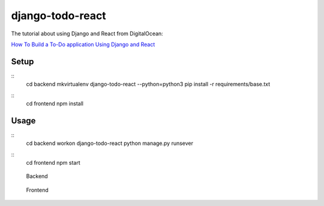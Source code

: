 django-todo-react
=================

The tutorial about using Django and React from DigitalOcean:


`How To Build a To-Do application Using Django and React <https://www.digitalocean.com/community/tutorials/build-a-to-do-application-using-django-and-react>`_

Setup
-----

::
    cd backend
    mkvirtualenv django-todo-react --python=python3
    pip install -r requirements/base.txt

::
    cd frontend
    npm install

Usage
-----

::
    cd backend
    workon django-todo-react
    python manage.py runsever

::
    cd frontend
    npm start


.. figure:: ./etc/screenshots/backend.png

   Backend


.. figure:: ./etc/screenshots/frontend.png

   Frontend
